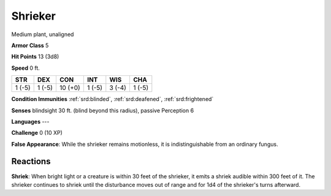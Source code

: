 
.. _srd:shrieker:

Shrieker
--------

Medium plant, unaligned

**Armor Class** 5

**Hit Points** 13 (3d8)

**Speed** 0 ft.

+----------+----------+-----------+----------+----------+----------+
| STR      | DEX      | CON       | INT      | WIS      | CHA      |
+==========+==========+===========+==========+==========+==========+
| 1 (-5)   | 1 (-5)   | 10 (+0)   | 1 (-5)   | 3 (-4)   | 1 (-5)   |
+----------+----------+-----------+----------+----------+----------+

**Condition Immunities** :ref:`srd:blinded`, :ref:`srd:deafened`, :ref:`srd:frightened`

**Senses** blindsight 30 ft. (blind beyond this radius), passive
Perception 6

**Languages** ---

**Challenge** 0 (10 XP)

**False Appearance**: While the shrieker remains motionless, it is
indistinguishable from an ordinary fungus.

Reactions
~~~~~~~~~~~~~~~~~~~~~~~~~~~~~~~~~

**Shriek**: When bright light or a creature is within 30 feet of the
shrieker, it emits a shriek audible within 300 feet of it. The shrieker
continues to shriek until the disturbance moves out of range and for 1d4
of the shrieker's turns afterward.
